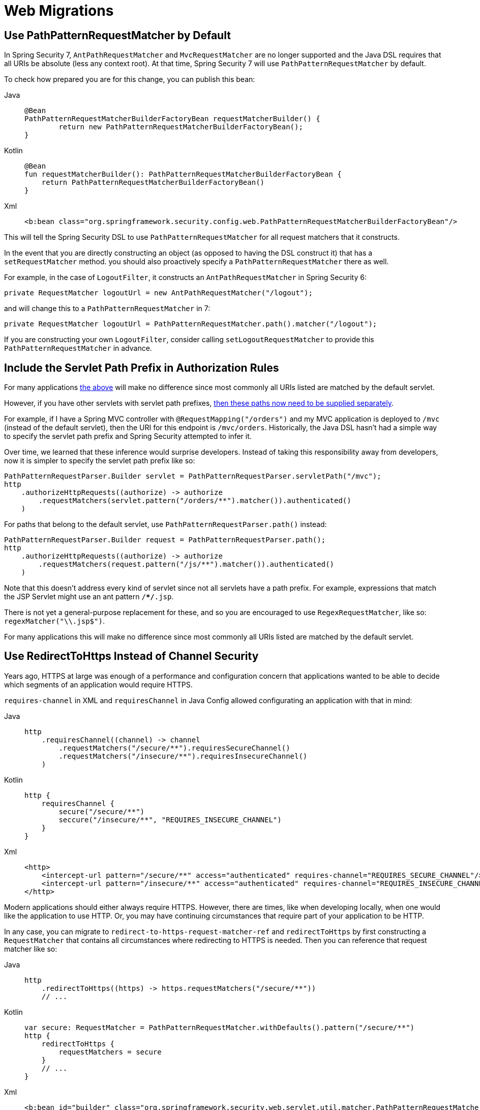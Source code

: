 = Web Migrations

[[use-path-pattern]]
== Use PathPatternRequestMatcher by Default

In Spring Security 7, `AntPathRequestMatcher` and `MvcRequestMatcher` are no longer supported and the Java DSL requires that all URIs be absolute (less any context root).
At that time, Spring Security 7 will use `PathPatternRequestMatcher` by default.

To check how prepared you are for this change, you can publish this bean:

[tabs]
======
Java::
+
[source,java,role="primary"]
----
@Bean
PathPatternRequestMatcherBuilderFactoryBean requestMatcherBuilder() {
	return new PathPatternRequestMatcherBuilderFactoryBean();
}
----

Kotlin::
+
[source,kotlin,role="secondary"]
----
@Bean
fun requestMatcherBuilder(): PathPatternRequestMatcherBuilderFactoryBean {
    return PathPatternRequestMatcherBuilderFactoryBean()
}
----

Xml::
+
[source,xml,role="secondary"]
----
<b:bean class="org.springframework.security.config.web.PathPatternRequestMatcherBuilderFactoryBean"/>
----
======

This will tell the Spring Security DSL to use `PathPatternRequestMatcher` for all request matchers that it constructs.

In the event that you are directly constructing an object (as opposed to having the DSL construct it) that has a `setRequestMatcher` method. you should also proactively specify a `PathPatternRequestMatcher` there as well.

For example, in the case of `LogoutFilter`, it constructs an `AntPathRequestMatcher` in Spring Security 6:

[method,java]
----
private RequestMatcher logoutUrl = new AntPathRequestMatcher("/logout");
----

and will change this to a `PathPatternRequestMatcher` in 7:

[method,java]
----
private RequestMatcher logoutUrl = PathPatternRequestMatcher.path().matcher("/logout");
----

If you are constructing your own `LogoutFilter`, consider calling `setLogoutRequestMatcher` to provide this `PathPatternRequestMatcher` in advance.

== Include the Servlet Path Prefix in Authorization Rules

For many applications <<use-path-pattern, the above>> will make no difference since most commonly all URIs listed are matched by the default servlet.

However, if you have other servlets with servlet path prefixes, xref:servlet/authorization/authorize-http-requests.adoc[then these paths now need to be supplied separately].

For example, if I have a Spring MVC controller with `@RequestMapping("/orders")` and my MVC application is deployed to `/mvc` (instead of the default servlet), then the URI for this endpoint is `/mvc/orders`.
Historically, the Java DSL hasn't had a simple way to specify the servlet path prefix and Spring Security attempted to infer it.

Over time, we learned that these inference would surprise developers.
Instead of taking this responsibility away from developers, now it is simpler to specify the servlet path prefix like so:

[method,java]
----
PathPatternRequestParser.Builder servlet = PathPatternRequestParser.servletPath("/mvc");
http
    .authorizeHttpRequests((authorize) -> authorize
        .requestMatchers(servlet.pattern("/orders/**").matcher()).authenticated()
    )
----


For paths that belong to the default servlet, use `PathPatternRequestParser.path()` instead:

[method,java]
----
PathPatternRequestParser.Builder request = PathPatternRequestParser.path();
http
    .authorizeHttpRequests((authorize) -> authorize
        .requestMatchers(request.pattern("/js/**").matcher()).authenticated()
    )
----

Note that this doesn't address every kind of servlet since not all servlets have a path prefix.
For example, expressions that match the JSP Servlet might use an ant pattern `/**/*.jsp`.

There is not yet a general-purpose replacement for these, and so you are encouraged to use `RegexRequestMatcher`, like so:  `regexMatcher("\\.jsp$")`.

For many applications this will make no difference since most commonly all URIs listed are matched by the default servlet.

[[use-redirect-to-https]]
== Use RedirectToHttps Instead of Channel Security

Years ago, HTTPS at large was enough of a performance and configuration concern that applications wanted to be able to decide which segments of an application would require HTTPS.

`requires-channel` in XML and `requiresChannel` in Java Config allowed configurating an application with that in mind:

[tabs]
======
Java::
+
[source,java,role="primary"]
----
http
    .requiresChannel((channel) -> channel
        .requestMatchers("/secure/**").requiresSecureChannel()
        .requestMatchers("/insecure/**").requiresInsecureChannel()
    )
----

Kotlin::
+
[source,kotlin,role="secondary"]
----
http {
    requiresChannel {
        secure("/secure/**")
        seccure("/insecure/**", "REQUIRES_INSECURE_CHANNEL")
    }
}
----

Xml::
+
[source,xml,role="secondary"]
----
<http>
    <intercept-url pattern="/secure/**" access="authenticated" requires-channel="REQUIRES_SECURE_CHANNEL"/>
    <intercept-url pattern="/insecure/**" access="authenticated" requires-channel="REQUIRES_INSECURE_CHANNEL"/>
</http>
----
======

Modern applications should either always require HTTPS.
However, there are times, like when developing locally, when one would like the application to use HTTP.
Or, you may have continuing circumstances that require part of your application to be HTTP.

In any case, you can migrate to `redirect-to-https-request-matcher-ref` and `redirectToHttps` by first constructing a `RequestMatcher` that contains all circumstances where redirecting to HTTPS is needed.
Then you can reference that request matcher like so:

[tabs]
======
Java::
+
[source,java,role="primary"]
----
http
    .redirectToHttps((https) -> https.requestMatchers("/secure/**"))
    // ...
----

Kotlin::
+
[source,kotlin,role="secondary"]
----
var secure: RequestMatcher = PathPatternRequestMatcher.withDefaults().pattern("/secure/**")
http {
    redirectToHttps {
        requestMatchers = secure
    }
    // ...
}
----

Xml::
+
[source,xml,role="secondary"]
----
<b:bean id="builder" class="org.springframework.security.web.servlet.util.matcher.PathPatternRequestMatcher$Builder"/>
<b:bean id="secure" class="org.springframework.security.web.servlet.util.matcher.PathPatternRequestMatcher" factory-bean="builder" factory-method="matcher">
    <b:constructor-arg value="/secure/**"/>
</b:bean>
<http redirect-to-https-request-matcher-ref="secure">
    <intercept-url pattern="/secure/**" access="authenticated"/>
    <intercept-url pattern="/insecure/**" access="authenticated"/>
    <!-- ... -->
</http>
----
======

[TIP]
=====
If you have several circumstances where HTTP is needed, consider using `OrRequestMatcher` to combine them into a single `RequestMatcher` instance.
=====
